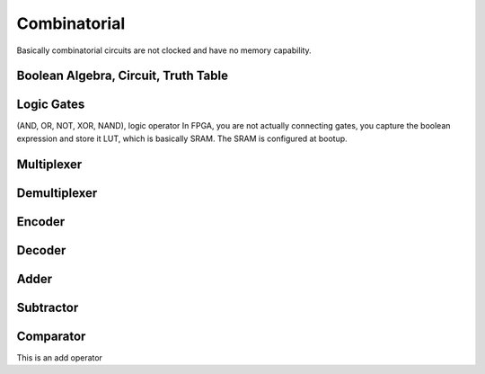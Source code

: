 Combinatorial
#################

Basically combinatorial circuits are not clocked and have no memory capability.

Boolean Algebra, Circuit, Truth Table
**********************************************

Logic Gates 
***********************
(AND, OR, NOT, XOR, NAND), logic operator
In FPGA, you are not actually connecting gates, you capture the boolean expression
and store it LUT, which is basically SRAM. The SRAM is configured at bootup.


Multiplexer
***********************

Demultiplexer
***********************

Encoder
***********************

Decoder
***********************

Adder
***********************

Subtractor
***********************

Comparator
***********************

This is an add operator

.. code-block:: vhdl
  :linenos:    

    signal A, B : std_logic_vector(7 downto 0);
    signal sum : std_logic_vector(8 downto 0);

    process(A,B) begin
        sum <= A + B;
    end process;

